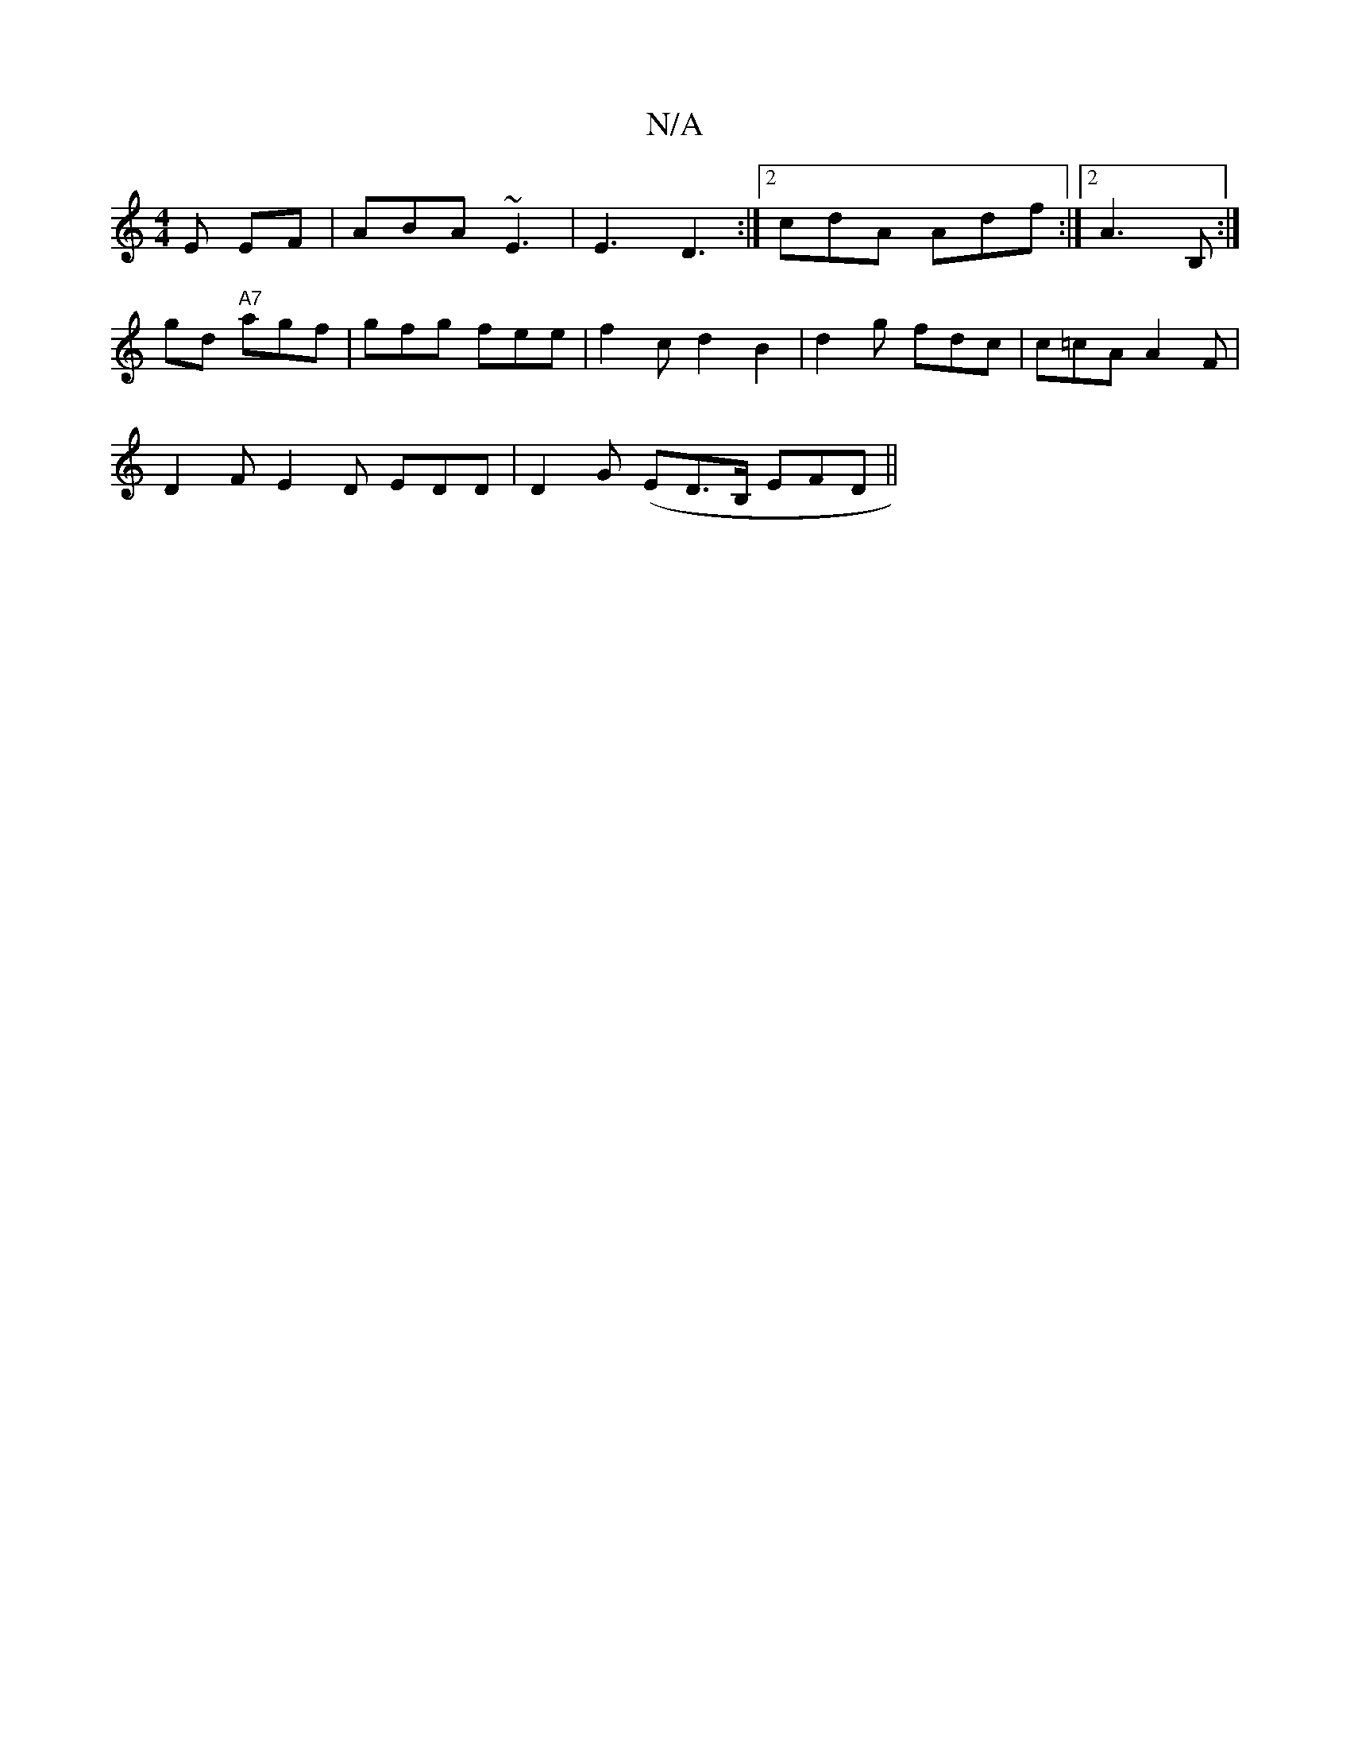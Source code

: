 X:1
T:N/A
M:4/4
R:N/A
K:Cmajor
E EF1 | ABA ~E3 | E3 D3 :|2 cdA Adf:|2 A3 B, :|
gd "A7"agf | gfg fee | f2 c d2 B2 | d2g fdc | c=cA A2 F |
D2F E2D EDD | D2 G (ED>B, EFD ||

|:f2 e "Gm"C2 | A/=e/2f | a2 a gfg | g2 ed feag|fdef g2ef|gg